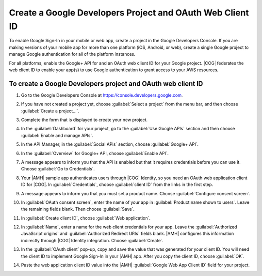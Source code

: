 .. _auth-google-create-google-project:

############################################################
Create a Google Developers Project and OAuth Web Client ID
############################################################

To enable Google Sign-In in your mobile or web app, create a project in the Google Developers
Console. If you are making versions of your mobile app for more than one platform
(iOS, Android, or web), create a single Google project to manage Google authentication for all of the platform instances.

For all platforms, enable the Google+ API for and an OAuth web client ID for your Google project. |COG| federates the web client ID to enable your app(s) to use Google authentication to grant access to your AWS resources.

To create a Google Developers project and OAuth web client ID
=============================================================


#. Go to the Google Developers Console at https://console.developers.google.com.

#. If you have not created a project yet, choose :guilabel:`Select a project` from the menu bar, and
   then choose :guilabel:`Create a project...`.

   .. image:: images/google_create_new_project.png
      :scale: 100
      :alt: Choosing Create a New Project in the Google Developers Console

   .. only:: pdf

      .. image:: images/google_create_new_project.png
         :scale: 65

   .. only:: kindle

      .. image:: images/google_create_new_project.png
         :scale: 85


#. Complete the form that is displayed to create your new project.

#. In the :guilabel:`Dashboard` for your project, go to the :guilabel:`Use Google APIs` section and
   then choose :guilabel:`Enable and manage APIs`.

   .. image:: images/google_use_google_apis.png
      :scale: 100
      :alt: Choosing Enable and manage APIs for Google API in the Google Developers Console

   .. only:: pdf

      .. image:: images/google_use_google_apis.png
         :scale: 65

   .. only:: kindle

      .. image:: images/google_use_google_apis.png
         :scale: 85


#. In the API Manager, in the :guilabel:`Social APIs` section, choose :guilabel:`Google+ API`.

   .. image:: images/api-manager-googleplus.png
      :scale: 100
      :alt: Choosing Google+ API to enable it in the Google Developers Console

   .. only:: pdf

      .. image:: images/api-manager-googleplus.png
         :scale: 65

   .. only:: kindle

      .. image:: images/api-manager-googleplus.png
         :scale: 85


#. In the :guilabel:`Overview` for Google+ API, choose :guilabel:`Enable API`.

   .. image:: images/google_enable_api.png
      :scale: 100
      :alt: Enabling the Google+ API for a new app in the Google Developers Console

   .. only:: pdf

      .. image:: images/google_enable_api.png
         :scale: 65

   .. only:: kindle

      .. image:: images/google_enable_api.png
         :scale: 85


#. A message appears to inform you that the API is enabled but that it requires credentials before
   you can use it. Choose :guilabel:`Go to Credentials`.

   .. image:: images/go-to-credentials.png
      :scale: 100
      :alt: Adding Credentials to the enabled Google+ API in the Google Developers Console

   .. only:: pdf

      .. image:: images/go-to-credentials.png
         :scale: 65

   .. only:: kindle

      .. image:: images/go-to-credentials.png
         :scale: 85


#. Your |AMH| sample app authenticates users through |COG| Identity, so you need an OAuth web
   application client ID for |COG|. In :guilabel:`Credentials`, choose :guilabel:`client ID` from
   the links in the first step.

   .. image:: images/add-credentials.png
      :scale: 100
      :alt: Choosing to add client ID credentials for the Google+ API in the Google Developers Console

   .. only:: pdf

      .. image:: images/add-credentials.png
         :scale: 65

   .. only:: kindle

      .. image:: images/add-credentials.png
         :scale: 85


#. A message appears to inform you that you must set a product name. Choose :guilabel:`Configure
   consent screen`.

   .. image:: images/consent-screen-alert.png
      :scale: 100
      :alt: Configuring the consent screen for client ID credentials in the Google Developers Console

   .. only:: pdf

      .. image:: images/consent-screen-alert.png
         :scale: 65

   .. only:: kindle

      .. image:: images/consent-screen-alert.png
         :scale: 85

#. In :guilabel:`OAuth consent screen`, enter the name of your app in :guilabel:`Product name shown
   to users`. Leave the remaining fields blank. Then choose :guilabel:`Save`.

   .. image:: images/oauth-consent-screen.png
      :scale: 100
      :alt: Providing a name for a new app in the OAuth consent screen in the Google Developers Console

   .. only:: pdf

      .. image:: images/oauth-consent-screen.png
         :scale: 65

   .. only:: kindle

      .. image:: images/oauth-consent-screen.png
         :scale: 85


#. In :guilabel:`Create client ID`, choose :guilabel:`Web application`.

   .. image:: images/create-client-id.png
      :scale: 100
      :alt: Creating a client ID for a web application in the Google Developers Console

   .. only:: pdf

      .. image:: images/create-client-id.png
         :scale: 65

   .. only:: kindle

      .. image:: images/create-client-id.png
         :scale: 85


#. In :guilabel:`Name`, enter a name for the web client credentials for your app. Leave the
   :guilabel:`Authorized JavaScript origins` and :guilabel:`Authorized Redirect URIs` fields blank.
   |AMH| configures this information indirectly through |COG| Identity integration. Choose
   :guilabel:`Create`.

   .. image:: images/create-web-client-id.png
      :scale: 100
      :alt: Naming newly created web application credentials in the Google Developers Console

   .. only:: pdf

      .. image:: images/create-web-client-id.png
         :scale: 65

   .. only:: kindle

      .. image:: images/create-web-client-id.png
         :scale: 85


#. In the :guilabel:`OAuth client` pop-up, copy and save the value that was generated for your
   client ID. You will need the client ID to implement Google Sign-In in your |AMH| app. After you
   copy the client ID, choose :guilabel:`OK`.

   .. image:: images/oauth-client-id.png
      :scale: 100
      :alt: Displaying the generated client ID in the Google Developers Console

   .. only:: pdf

      .. image:: images/oauth-client-id.png
         :scale: 65

   .. only:: kindle

      .. image:: images/oauth-client-id.png
         :scale: 85


#. Paste the web application client ID value into the |AMH| :guilabel:`Google Web App Client ID`
   field for your project.

   .. image:: images/google-client-id-console-entry.png
      :scale: 100
      :alt: Where to paste the web application client ID value from Google into the |AMH| console

   .. only:: pdf

      .. image:: images/google-client-id-console-entry.png
         :scale: 65

   .. only:: kindle

      .. image:: images/google-client-id-console-entry.png
         :scale: 85

